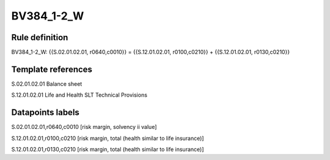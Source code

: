 ===========
BV384_1-2_W
===========

Rule definition
---------------

BV384_1-2_W: {{S.02.01.02.01, r0640,c0010}} = {{S.12.01.02.01, r0100,c0210}} + {{S.12.01.02.01, r0130,c0210}}


Template references
-------------------

S.02.01.02.01 Balance sheet

S.12.01.02.01 Life and Health SLT Technical Provisions


Datapoints labels
-----------------

S.02.01.02.01,r0640,c0010 [risk margin, solvency ii value]

S.12.01.02.01,r0100,c0210 [risk margin, total (health similar to life insurance)]

S.12.01.02.01,r0130,c0210 [risk margin, total (health similar to life insurance)]



